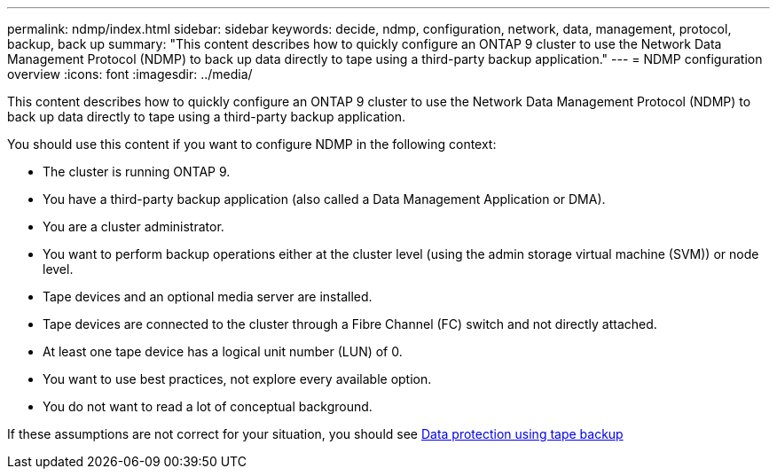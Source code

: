 ---
permalink: ndmp/index.html
sidebar: sidebar
keywords: decide, ndmp, configuration, network, data, management, protocol, backup, back up
summary: "This content describes how to quickly configure an ONTAP 9 cluster to use the Network Data Management Protocol (NDMP) to back up data directly to tape using a third-party backup application."
---
= NDMP configuration overview
:icons: font
:imagesdir: ../media/

[.lead]
This content describes how to quickly configure an ONTAP 9 cluster to use the Network Data Management Protocol (NDMP) to back up data directly to tape using a third-party backup application.

You should use this content if you want to configure NDMP in the following context:

* The cluster is running ONTAP 9.
* You have a third-party backup application (also called a Data Management Application or DMA).
* You are a cluster administrator.
* You want to perform backup operations either at the cluster level (using the admin storage virtual machine (SVM)) or node level.
* Tape devices and an optional media server are installed.
* Tape devices are connected to the cluster through a Fibre Channel (FC) switch and not directly attached.
* At least one tape device has a logical unit number (LUN) of 0.
* You want to use best practices, not explore every available option.
* You do not want to read a lot of conceptual background.

If these assumptions are not correct for your situation, you should see link:/../tape-backup/index.html[Data protection using tape backup]
